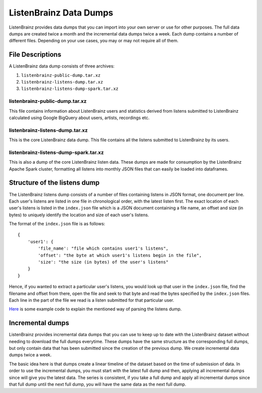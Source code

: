 =======================
ListenBrainz Data Dumps
=======================


ListenBrainz provides data dumps that you can import into your own server or
use for other purposes. The full data dumps are created twice a month
and the incremental data dumps twice a week.
Each dump contains a number of different files. Depending on your use cases,
you may or may not require all of them.


File Descriptions
=================

A ListenBrainz data dump consists of three archives:

#. ``listenbrainz-public-dump.tar.xz``

#. ``listenbrainz-listens-dump.tar.xz``

#. ``listenbrainz-listens-dump-spark.tar.xz``


listenbrainz-public-dump.tar.xz
-------------------------------

This file contains information about ListenBrainz users and statistics derived
from listens submitted to ListenBrainz calculated using Google BigQuery about
users, artists, recordings etc.


listenbrainz-listens-dump.tar.xz
--------------------------------

This is the core ListenBrainz data dump. This file contains all the listens
submitted to ListenBrainz by its users.


listenbrainz-listens-dump-spark.tar.xz
--------------------------------------

This is also a dump of the core ListenBrainz listen data. These dumps are
made for consumption by the ListenBrainz Apache Spark cluster, formatting
all listens into monthly JSON files that can easily be loaded into dataframes.


Structure of the listens dump
=============================

The ListenBrainz listens dump consists of a number of files containing listens
in JSON format, one document per line. Each user's listens are listed in one file in chronological
order, with the latest listen first. The exact location of each user's listens is
listed in the ``index.json`` file which is a JSON document containing a file name,
an offset and size (in bytes) to uniquely identify the location and size of each user's
listens.


The format of the ``index.json`` file is as follows::

    {
        'user1': {
            'file_name': "file which contains user1's listens",
            'offset': "the byte at which user1's listens begin in the file",
            'size': "the size (in bytes) of the user's listens"
        }
    }


Hence, if you wanted to extract a particular user's listens, you would look up that
user in the ``index.json`` file, find the filename and offset from there, open the
file and seek to that byte and read the bytes specified by the ``index.json`` files.
Each line in the part of the file we read is a listen submitted for that particular
user.


`Here <https://github.com/metabrainz/listenbrainz-server/blob/master/docs/dev/dump_examples/read_listens_dump.py>`_ is some example code to explain the mentioned way of parsing the listens dump.


Incremental dumps
=================

ListenBrainz provides incremental data dumps that you can use to keep up to date with
the ListenBrainz dataset without needing to download the full dumps everytime. These
dumps have the same structure as the corresponding full dumps, but only contain
data that has been submitted since the creation of the previous dump. We create
incremental data dumps twice a week.

The basic idea here is that dumps create a linear timeline of the dataset
based on the time of submission of data. In order to use the incremental dumps,
you must start with the latest full dump and then, applying all incremental dumps
since will give you the latest data. The series is consistent, if you
take a full dump and apply all incremental dumps since that full dump until the
next full dump, you will have the same data as the next full dump.